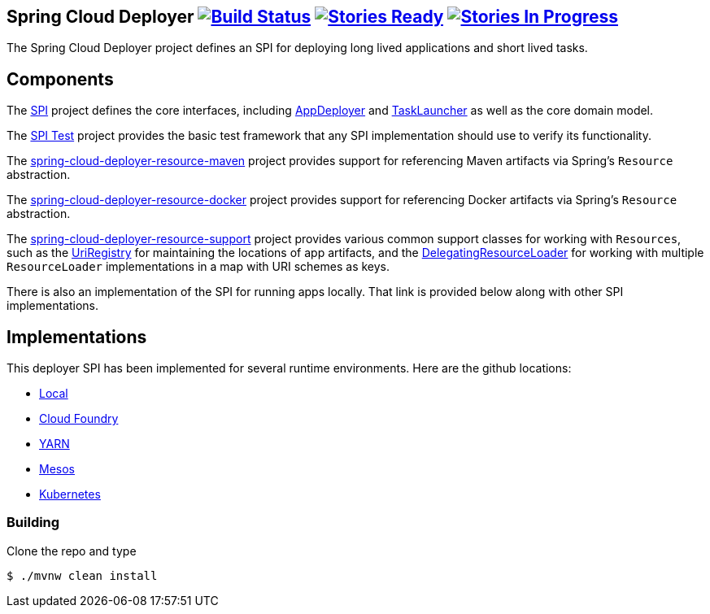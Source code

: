 == Spring Cloud Deployer image:https://build.spring.io/plugins/servlet/buildStatusImage/SCD-DEPMASTER[Build Status, link=https://build.spring.io/browse/SCD-DEPMASTER] image:https://badge.waffle.io/spring-cloud/spring-cloud-deployer.svg?label=ready&title=Ready[Stories Ready, link=http://waffle.io/spring-cloud/spring-cloud-deployer] image:https://badge.waffle.io/spring-cloud/spring-cloud-deployer.svg?label=In%20Progress&title=In%20Progress[Stories In Progress, link=http://waffle.io/spring-cloud/spring-cloud-deployer]

The Spring Cloud Deployer project defines an SPI for deploying long lived applications and short lived tasks.

== Components

The https://github.com/spring-cloud/spring-cloud-deployer/tree/master/spring-cloud-deployer-spi[SPI] project
defines the core interfaces, including https://github.com/spring-cloud/spring-cloud-deployer/blob/master/spring-cloud-deployer-spi/src/main/java/org/springframework/cloud/deployer/spi/app/AppDeployer.java[AppDeployer]
and https://github.com/spring-cloud/spring-cloud-deployer/blob/master/spring-cloud-deployer-spi/src/main/java/org/springframework/cloud/deployer/spi/task/TaskLauncher.java[TaskLauncher]
as well as the core domain model.

The https://github.com/spring-cloud/spring-cloud-deployer/tree/master/spring-cloud-deployer-spi-test[SPI Test] project provides
the basic test framework that any SPI implementation should use to verify its functionality.

The https://github.com/spring-cloud/spring-cloud-deployer/tree/master/spring-cloud-deployer-resource-maven[spring-cloud-deployer-resource-maven]
project provides support for referencing Maven artifacts via Spring's `Resource` abstraction.

The https://github.com/spring-cloud/spring-cloud-deployer/tree/master/spring-cloud-deployer-resource-docker[spring-cloud-deployer-resource-docker]
project provides support for referencing Docker artifacts via Spring's `Resource` abstraction.

The https://github.com/spring-cloud/spring-cloud-deployer/tree/master/spring-cloud-deployer-resource-support[spring-cloud-deployer-resource-support]
project provides various common support classes for working with `Resources`, such as the
https://github.com/spring-cloud/spring-cloud-deployer/blob/master/spring-cloud-deployer-resource-support/src/main/java/org/springframework/cloud/deployer/resource/registry/UriRegistry.java[UriRegistry]
for maintaining the locations of app artifacts, and the
https://github.com/spring-cloud/spring-cloud-deployer/blob/master/spring-cloud-deployer-resource-support/src/main/java/org/springframework/cloud/deployer/resource/support/DelegatingResourceLoader.java[DelegatingResourceLoader]
for working with multiple `ResourceLoader` implementations in a map with URI schemes as keys.

There is also an implementation of the SPI for running apps locally. That link is provided below along with other SPI implementations.

== Implementations

This deployer SPI has been implemented for several runtime environments. Here are the github locations:

* https://github.com/spring-cloud/spring-cloud-deployer/tree/master/spring-cloud-deployer-local[Local]
* https://github.com/spring-cloud/spring-cloud-deployer-cloudfoundry[Cloud Foundry]
* https://github.com/spring-cloud/spring-cloud-deployer-yarn[YARN]
* https://github.com/spring-cloud/spring-cloud-deployer-mesos[Mesos]
* https://github.com/spring-cloud/spring-cloud-deployer-kubernetes[Kubernetes]

=== Building

Clone the repo and type 

----
$ ./mvnw clean install 
----

